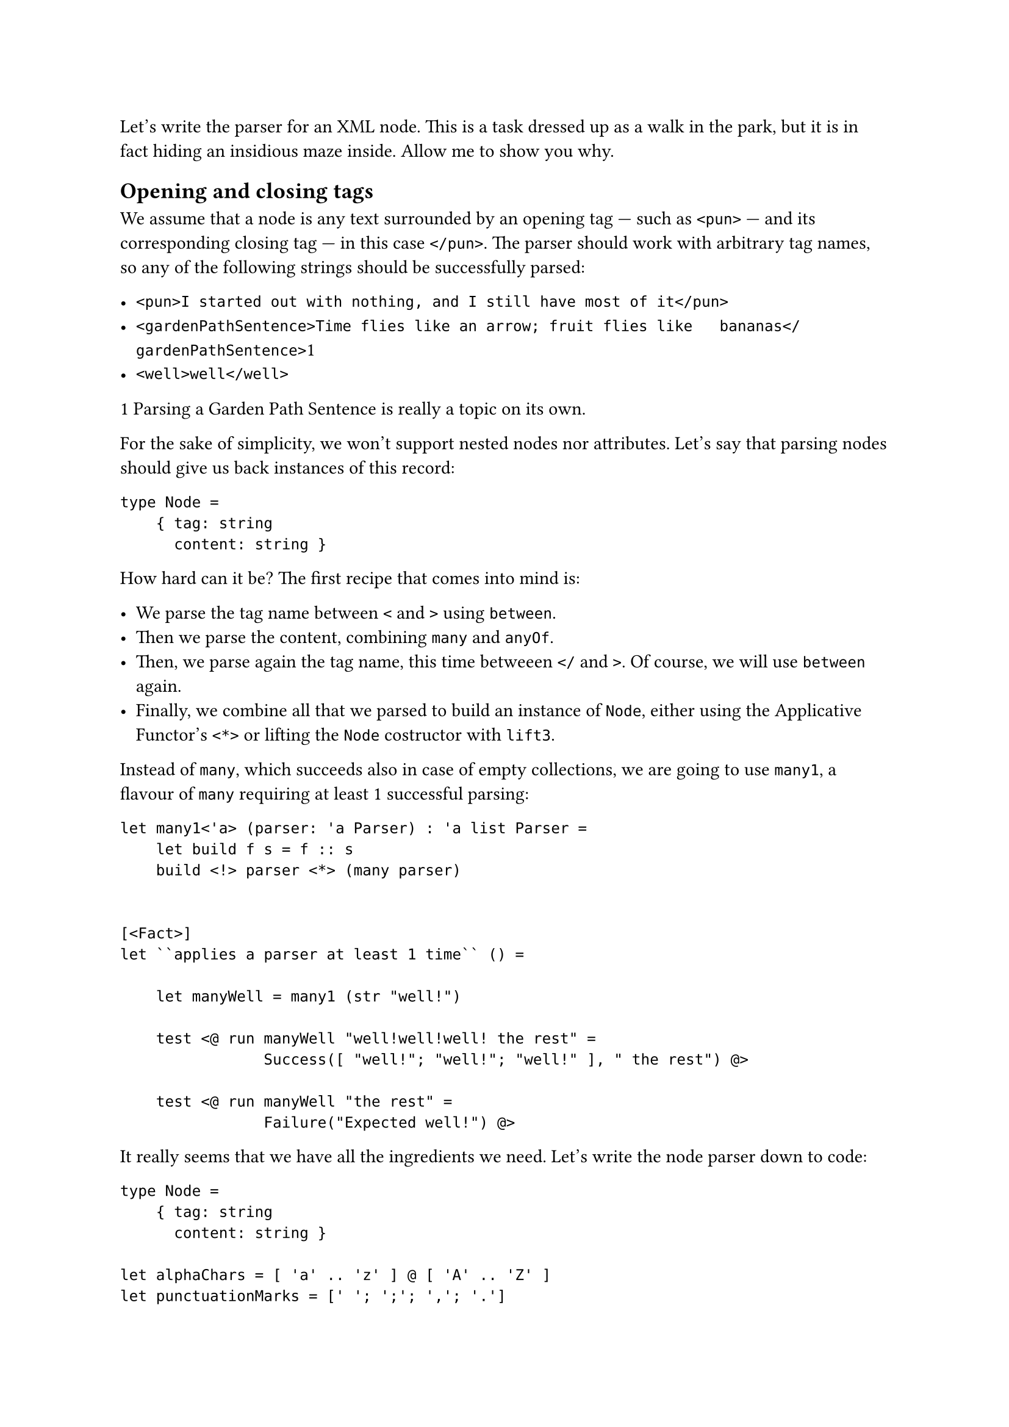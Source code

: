 Let's write the parser for an XML node. This is a task dressed up as a
walk in the park, but it is in fact hiding an insidious maze inside.
Allow me to show you why.

== Opening and closing tags
<opening-and-closing-tags>
We assume that a node is any text surrounded by an opening tag --- such
as `<pun>` --- and its corresponding closing tag --- in this case
`</pun>`. The parser should work with arbitrary tag names, so any of the
following strings should be successfully parsed:

- `<pun>I started out with nothing, and I still have most of it</pun>`
- `<gardenPathSentence>Time flies like an arrow; fruit flies like   bananas</gardenPathSentence>`1
- `<well>well</well>`

1 Parsing a
#link("https://en.wikipedia.org/wiki/Garden-path_sentence")[Garden Path Sentence]
is really a topic on its own.

For the sake of simplicity, we won't support nested nodes nor
attributes. Let's say that parsing nodes should give us back instances
of this record:

```fsharp
type Node = 
    { tag: string
      content: string }
```

How hard can it be? The first recipe that comes into mind is:

- We parse the tag name between `<` and `>` using `between`.
- Then we parse the content, combining `many` and `anyOf`.
- Then, we parse again the tag name, this time betweeen `</` and `>`. Of
  course, we will use `between` again.
- Finally, we combine all that we parsed to build an instance of `Node`,
  either using the Applicative Functor's `<*>` or lifting the `Node`
  costructor with `lift3`.

Instead of `many`, which succeeds also in case of empty collections, we
are going to use `many1`, a flavour of `many` requiring at least 1
successful parsing:

```fsharp
let many1<'a> (parser: 'a Parser) : 'a list Parser =
    let build f s = f :: s
    build <!> parser <*> (many parser) 


[<Fact>]
let ``applies a parser at least 1 time`` () =

    let manyWell = many1 (str "well!")

    test <@ run manyWell "well!well!well! the rest" =
                Success([ "well!"; "well!"; "well!" ], " the rest") @>

    test <@ run manyWell "the rest" =
                Failure("Expected well!") @>
```

It really seems that we have all the ingredients we need. Let's write
the node parser down to code:

```fsharp
type Node =
    { tag: string
      content: string }

let alphaChars = [ 'a' .. 'z' ] @ [ 'A' .. 'Z' ]
let punctuationMarks = [' '; ';'; ','; '.']

let tagNameP = (many1 (anyOf alphaChars)) |>> (fun s -> String.Join("", s))

let openingTagP = tagNameP |> between (str "<")  (str ">")
let closingTagP = tagNameP |> between (str "</") (str ">")

let contentP = many (anyOf (alphaChars @ punctuationMarks)) |>> String.Concat

let buildNode openingTag content _closingTag =
    { tag = openingTag
      content = content }

let nodeP = buildNode <!> openingTagP <*> contentP <*> closingTagP

[<Fact>]
let ``parses an XML node`` () =
  let s = "<pun>Broken pencils are pointless</pun>the rest"

  let expected =
      { tag = "pun"
        content = "Broken pencils are pointless"}

  test <@ run nodeP s = Success (expected, "the rest") @>
```

Not too difficult, after all. What was the big deal? \
The big deal is: this implementation is wrong. Did you spot the bug?

== semordnilap tags
<semordnilap-tags>
If you did not, let me make it more apparent. Indulge me while I
introduce a little silly change in the XML grammar, in line with the
craziness of your beautiful programming language: let's ask the user to
type the closing tag name backward, as a
#link("https://en.wiktionary.org/wiki/semordnilap")[semordnilap];. This
will have the delightful effect of producing tag couples like
`<stressed>...</desserts>`, `<repaid>...</diaper>`,
`<evilStar>...</RatsLive>`. Amusing!

Now: parser combinators are composable, so simply improving the
`closingTag` parser should allow the entire XML node parser to benefit
from the change. After all, that's exactly their selling point, right?
Reversing a string is dead easy:

```fsharp
let reverse (s: string) = new string(s.ToCharArray() |> Array.rev)
```

Therefore, creating a parser for closing tags should be a matter of
lifting this `reverse` function to the parser world. Maybe we could try
mapping `reverse`, with `<!>`:

```fsharp
let PemaNgat = reverse <!> tagNameP
        
let openingTagP = tagNameP |> between (str "<") (str ">")
let closingTagP = PemaNgat |> between (str "</") (str ">")
```

Does this work? I don't know, pal, how can I tell? Didn't we just forget
to work with TDD? Where are tests? Let's put it right at once:

```fsharp
[<Theory>]
[<InlineData("foo")>]
[<InlineData("barBaz")>]
[<InlineData("evil")>]
[<InlineData("live")>]
let ``possible tag names`` (s: string) =
    test <@ run tagNameP s = Success(s, "")@>

[<Theory>]
[<InlineData("oof")>]
[<InlineData("zaBrab")>]
[<InlineData("live")>]
[<InlineData("evil")>]
let ``possible closing tag names`` (s: string) =
    test <@ run PemaNgat s = Success(reverse s, "")@>


// The same implementation as before
let nodeP = buildNode <!> openingTagP <*> contentP <*> closingTagP

[<Fact>]
let ``parses an XML tag node with semordnilap tags`` () =
  let s = "<hello>ciao ciao</olleh>"

  let expected =
      { tag = "hello"
        content = "ciao ciao"}

  test <@ run nodeP s = Success (expected, "") @>
```

Yes, it seems to work. \
Did you notice that I included `evil` and `live` in both the tests for
the opening tag and for the closing tag? And that in both cases the
tests are green? Well, that's not surprising: `evil` is a legit
#emph[closing] tag name, because it's the reverse of `live`. And `live`
too is a legit #emph[closing] tag name, because it's the reverse of
`evil`. Also, both are legit #emph[opening] tag names. In short, both
are valid for both cases. \
Indeed, the test for the closing tag requires that a string is the
reverse of something. On second thought, it's a very loose constraint:
any string is the reverse of, ehm, its reverse.

Does this mean that this test would pass no matter the string? Let's
find it out with a random string:

```fsharp
[<Fact>]
let ``a random string can be both an opening and a closing tag name`` () =
    let random = Random()

    let randomString =
        [| for _ in 1 .. 10 -> alphaChars.[random.Next(alphaChars.Length)] |]
        |> String

    test <@ run PemaNgat randomString = Success(reverse randomString, "")@>
```

Wait a minute! Does it mean that our XML node parser would accept any
closing tag, even if its name does not match with the opening tag? Let's
see:

````fsharp
[<Fact>]
let ``accepts a wrong closing tag`` () =

  let s = "<hello>ciao ciao</picture>"

  let expected =
      { tag = "hello"
        content = "ciao ciao"}

  test <@ run nodeP s = Success (expected, "") @>```
````

Uh oh: geen test! Not a good news, indeed… (Note to self: next time, not
only shall I write tests before the implementation, but I should also
not forget the red phase of the red-green-refactor TDD mantra. Also, I
should test both the happy and the failure case).

Doubt: is this a bug related to reversing the string, because of the
semordnilap-based syntax? Let's try using unmatched tags with to the
conventional tag name rule:

```fsharp
let tagNameP = many1 (anyOf ['a'..'Z'])

let openingTagP = tagNameP |> between (str "<") (str ">")
let closingTagP = tagNameP |> between (str "</") (str ">")

[<Fact>]
let ``XML node test`` () =
  let s = "<pun>Broken pencils are pointless</picture>"

  let expected =
      { tag = "pun"
        content = "Broken pencils are pointless"}

  test <@ run nodeP s = Success (expected, "") @>
```

Oh, no! It's still green! So, this bug is really inherent.

== Lack of context
<lack-of-context>
If you think about it, in the definition of `openingTagP` and
`closingTagP`:

```fsharp
let tagNameP = many1 (anyOf ['a'..'Z'])

let openingTagP = tagNameP |> between (str "<") (str ">")
let closingTagP = tagNameP |> between (str "</") (str ">")
```

there is no indication at all that the tag name of the closing tag must
match the string parsed by the opening tag. \
"How so?" I can hear you cry: "They are using the very same `tagNameP`!
They must match the same tag name! It's literally written there!" \
Not quite. `openingTagP` and `closingTagP` share the same tag name
#emph[parser];, not the same tag name #emph[value];. Remember? A parser
is a function eventually returning a parsed value. It's not that value.
It's like a promise of a value. Run the very same `tagNameP` on 2
different, valid inputs and you will get 2 different parsed values.

Indeed: `tagNameP`, as it is defined, would succeed with #emph[any]
sequence of letters. `PemaNgat` would also succeed with #emph[any]
sequence of letters. Possibly, and most likely, with different and
unrelated ones. The word "unrelated" is the key here: there is really no
connection between the two parsers.

What we would rather do, instead, is to build `closingTagP` as the
parser expecting #emph[exactly] the #emph[value] parsed by
`openingTagP`. Something like:

```fsharp
let tagNameP = many1 (anyOf ['a'..'Z'])

let openingTagP = tagNameP |> between (str "<") (str ">")
let closingTag (openingTagName: string) =
    (str openingTagName) |> between (str "</") (str ">")
```

You see the tragedy? The value of `openingTagName` is not known until we
physicall run the `openingTagP` parser. Until this page, we have
encountered several parsers depending on other parsers. But this is in
fact the first time we have a parser depending on #emph[the result] of
another parser. Watching this from another perspective: it's the first
time that the elements of our grammar requires parsers having a notion
of their surrounding context.

== Context-sensitiveness
<context-sensitiveness>
Do you remember when I stated "We assume that a node is whatever is
surrounded by an opening tag --- such as `<joke>` --- and its
#emph[corresponding] closing tag"? The aspect we just missed to take
into account is related to that #emph[corresponding] concept. It's only
intuitive that this must have to do with some kind of relationship
between the elements of a grammar and, consequently, some kind of
#emph[binding] between its parsers.

Indeed, grammars with elements depending on each other, like in the case
of our matching opening and closing tags, are called
#link("https://en.wikipedia.org/wiki/Context-sensitive_grammar")[Context-sensitive Grammars];.
A parser for this family of grammars requires a new tool that --- it
could be demonstrated --- cannot be built as a composition of the
applicative parsers we have distilled so far. We need a brand new
mechanism. \
This new tool is indeed pretty simple: we just need an operator similar
to the Applicative Functor's `<*>`, only a bit smarter; a function able
to pass the value successfully parsed by a parser to the next parser.
So, something that could #emph[bind] two parsers in a row. Not
surprisingly, we will call this operator `bind` --- or `>>=`, because we
functional programmers can't get enough of symbols --- and the resulting
notion #emph[monad];.

Implementing it will be super easy, just a matter of following the type
signature, but the consequences will be revolutionary.

Curious? Grab a liquorice and jump to
#link("/monadic-parser-combinators-14")[Chapter 14];: we are going to
write it.

#link("/monadic-parser-combinators-12")[Previous - Things You Are Not Sure About]
⁓ #link("/monadic-parser-combinators-14")[Next - Mind the Context]

= References
<references>
- #link("https://en.wikipedia.org/wiki/Garden-path_sentence")[Garden Path Sentence]
- #link("https://en.wiktionary.org/wiki/semordnilap")[semordnilaP]
- #link("https://en.wikipedia.org/wiki/Context-sensitive_grammar")[Context-sensitive Grammar]

= Comments
<comments>
#link("https://github.com/arialdomartini/arialdomartini.github.io/discussions/33")[GitHub Discussions]

{% include fp-newsletter.html %}
